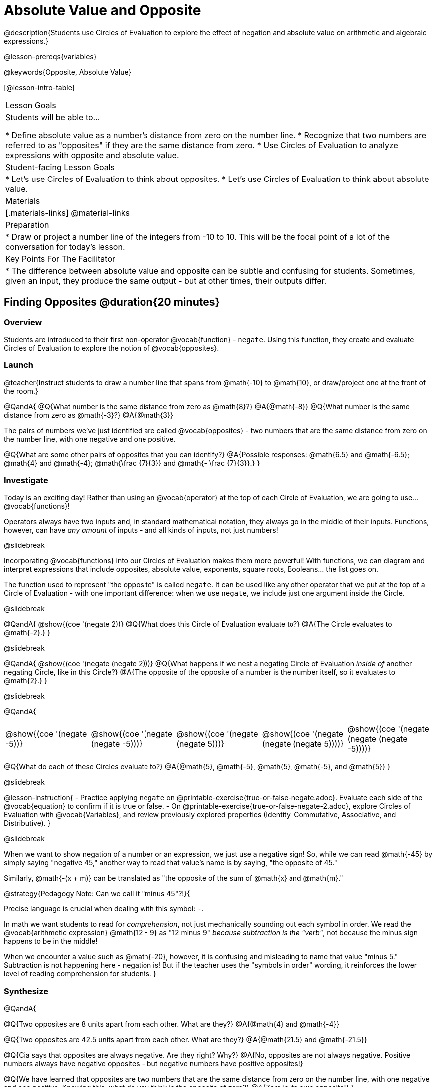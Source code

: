= Absolute Value and Opposite

@description{Students use Circles of Evaluation to explore the effect of negation and absolute value on arithmetic and algebraic expressions.}

@lesson-prereqs{variables}

@keywords{Opposite, Absolute Value}

[@lesson-intro-table]
|===

| Lesson Goals
| Students will be able to...

* Define absolute value as a number's distance from zero on the number line.
* Recognize that two numbers are referred to as "opposites" if they are the same distance from zero.
* Use Circles of Evaluation to analyze expressions with opposite and absolute value.

| Student-facing Lesson Goals
|

* Let's use Circles of Evaluation to think about opposites.
* Let's use Circles of Evaluation to think about absolute value.


| Materials
|[.materials-links]
@material-links

| Preparation
|
* Draw or project a number line of the integers from -10 to 10. This will be the focal point of a lot of the conversation for today's lesson. 

| Key Points For The Facilitator
|
* The difference between absolute value and opposite can be subtle and confusing for students. Sometimes, given an input, they produce the same output - but at other times, their outputs differ.
|===

== Finding Opposites @duration{20 minutes}

=== Overview

Students are introduced to their first non-operator @vocab{function} - `negate`. Using this function, they create and evaluate Circles of Evaluation to explore the notion of @vocab{opposites}.


=== Launch

@teacher{Instruct students to draw a number line that spans from @math{-10} to @math{10}, or draw/project one at the front of the room.}

@QandA{
@Q{What number is the same distance from zero as @math{8}?}
@A{@math{-8}}
@Q{What number is the same distance from zero as @math{-3}?}
@A{@math{3}}

The pairs of numbers we've just identified are called @vocab{opposites} - two numbers that are the same distance from zero on the number line, with one negative and one positive.

@Q{What are some other pairs of opposites that you can identify?}
@A{Possible responses: @math{6.5} and @math{-6.5}; @math{4} and @math{-4}; @math{\frac {7}{3}} and @math{- \frac {7}{3}}.}
}

=== Investigate

Today is an exciting day! Rather than using an @vocab{operator} at the top of each Circle of Evaluation, we are going to use... @vocab{functions}!

Operators always have two inputs and, in standard mathematical notation, they always go in the middle of their inputs. Functions, however, can have _any amount_ of inputs - and all kinds of inputs, not just numbers!

@slidebreak

Incorporating @vocab{functions} into our Circles of Evaluation makes them more powerful! With functions, we can diagram and interpret expressions that include opposites, absolute value, exponents, square roots, Booleans... the list goes on.

The function used to represent "the opposite" is called `negate`. It can be used like any other operator that we put at the top of a Circle of Evaluation - with one important difference: when we use `negate`, we include just one argument inside the Circle.

@slidebreak

@QandA{
@show{(coe '(negate 2))}
@Q{What does this Circle of Evaluation evaluate to?}
@A{The Circle evaluates to @math{-2}.}
}


@slidebreak

@QandA{
@show{(coe '(negate (negate 2)))}
@Q{What happens if we nest a negating Circle of Evaluation _inside of_ another negating Circle, like in this Circle?}
@A{The opposite of the opposite of a number is the number itself, so it evaluates to @math{2}.}
}


@slidebreak

@QandA{
[cols="^.^1,^.^1,^.^1,^.^1,^.^1", grid="none", stripes="none" frame="none"]
|===

| @show{(coe  '(negate -5))}

| @show{(coe  '(negate (negate -5)))}

| @show{(coe '(negate (negate 5)))}

| @show{(coe '(negate (negate (negate 5))))}

| @show{(coe '(negate (negate (negate -5))))}

|===

@Q{What do each of these Circles evaluate to?}
@A{@math{5}, @math{-5}, @math{5}, @math{-5}, and @math{5}}
}

@slidebreak

@lesson-instruction{
- Practice applying `negate` on @printable-exercise{true-or-false-negate.adoc}. Evaluate each side of the @vocab{equation} to confirm if it is true or false.
- On @printable-exercise{true-or-false-negate-2.adoc}, explore Circles of Evaluation with @vocab{Variables}, and review previously explored properties (Identity, Commutative, Associative, and Distributive).
}

@slidebreak

When we want to show negation of a number or an expression, we just use a negative sign! So, while we can read @math{-45} by simply saying "negative 45," another way to read that value's name is by saying, "the opposite of 45."

Similarly, @math{-(x + m)} can be translated as "the opposite of the sum of @math{x} and @math{m}."

@strategy{Pedagogy Note: Can we call it "minus 45"?!}{

Precise language is crucial when dealing with this symbol: `-`.

In math we want students to read for _comprehension_, not just mechanically sounding out each symbol in order. We read the @vocab{arithmetic expression} @math{12 - 9} as "12 minus 9" __because subtraction is the "verb"__, not because the minus sign happens to be in the middle!

When we encounter a value such as @math{-20}, however, it is confusing and misleading to name that value "minus 5." Subtraction is not happening here - negation is! But if the teacher uses the "symbols in order" wording, it reinforces the lower level of reading comprehension for students.
}



=== Synthesize

@QandA{

@Q{Two opposites are 8 units apart from each other. What are they?}
@A{@math{4} and @math{-4}}

@Q{Two opposites are 42.5 units apart from each other. What are they?}
@A{@math{21.5} and @math{-21.5}}

@Q{Cia says that opposites are always negative. Are they right? Why?}
@A{No, opposites are not always negative. Positive numbers always have negative opposites - but negative numbers have positive opposites!}

@Q{We have learned that opposites are two numbers that are the same distance from zero on the number line, with one negative and one positive. Knowing this, what do you think is the opposite of zero?}
@A{Zero is its own opposite!}
}

== Absolute Value @duration{30 minutes}

=== Overview

Students consider the meaning of @vocab{absolute value}, and apply the concept to Circles of Evaluation using `abs`.

=== Launch

@lesson-instruction{
What is the distance between these two points on the number line: @math{-8} and @math{5}?
}

@teacher{Give students a minute to contemplate, and then invite them to verbally share their strategies. Record students' thinking on the board, annotating the number line. All strategies are welcome, with a special interest in any discussion that hones in on the idea of _the distance of a number from zero._}

We have a term for _the distance of a number from zero_ - it's @vocab{absolute value}.

@lesson-point{
Absolute value is the (positive) distance of a number from zero.
}

We annotate absolute value like this: @math{|x|}, with @math{x} being any given number. When we encounter an expression like @math{|x|}, we say "the absolute value of @math{x}."

Because _opposites_ are the same distance away from zero, they will always have the same absolute value. So, @math{|4| = 4} and @math{|-4| = 4}.


=== Investigate

The @vocab{function} that we will use to represent absolute value is @show{(code 'abs)}. It can be used like any other operator that we put at the top of a Circle of Evaluation. As with `negate`, when we use @show{(code 'abs)}, we include just one argument inside the Circle of Evaluation.

@QandA{
[cols="^.^1,^.^1,^.^1,^.^1,^.^1", grid="none", stripes="none", frame="none"]
|===
| @show{(coe  '(abs -20))}
| @show{(coe  '(abs 20))}
| @show{(coe '(abs (abs 43)))}
| @show{(coe  '(abs 43))}
| @show{(coe  '(abs -43))}
|===

@Q{Let's try evaluating some Circles of Evaluation with `abs`! What does each of these Circles evaluate to?}
@A{@math{20}, @math{20}, @math{43}, @math{43}, @math{43}}
}


@lesson-instruction{
- On @printable-exercise{true-or-false-abs-val.adoc}, you will compare expressions with `abs` to expressions with `negate`
- On the bottom half of the page, determine whether variable equations featuring `negate` and `abs` are always, sometimes, or never true. Be sure to explain your response.
- Complete @printable-exercise{wodb-abs-val-negate.adoc}. Cross out any Circle of Evaluation that does *not* meet the condition stated on the left.
}

@teacher{Check in with students to ensure that they have a solid understanding of absolute value before moving forward.}

=== Synthesize

Think about the @vocab{algebraic expressions} @math{|h|} and @math{-h}.

@QandA{
@Q{What do we know about the outcomes of each of these expressions?}
@A{@math{|h|} is always positive or zero, while @math{-h} can be negative, zero, or positive.}

@Q{When do they produce the same outcome?}
@A{@math{-h} is positive when @math{h} is negative, and @math{-h} is negative when @math{h} is positive. As a result, @math{|h|} and @math{-h} produce the same outcome only when @math{h} is negative or zero.}

@Q{When do they produce different outcomes?}
@A{@math{|h|} and @math{-h} produce different outcomes when @math{h} is positive.}
}

== Programming Exploration: Rotations

=== Overview

Students explore with the `rotate` function to apply what they have learned about absolute value and negation.

=== Launch

Today, we're going to think deeply about the `rotate` function in @proglang. In particular, what angles of rotation represent clockwise turns? Counter-clockwise? What does it mean to _reverse_ a rotation, and how can we represent such a reversal in @proglang?

@lesson-instruction{
Complete the first table on @printable-exercise{explore-rotate.adoc} by making a prediction for each Circle of Evaluation and then testing the code in @proglang. When you are done, write a few sentences summarizing what you observed.
}

@teacher{The opening table of the worksheet is a basic review of geometric rotations. For students who are unfamiliar with the concept of a 90-degree turn, a 180-degree half-turn, or a full 360-degree turn, this will be a necessary review. Feel free to spend as much time as needed reinforcing these concepts.}

@slidebreak

You just explored angles of rotation. Let's review what you've learned.

@QandA{

@Q{What degree of rotation do we use to spin the image in a full circle, back to its starting point?}
@A{360}

@Q{Describe what a 180-degree turn looks like.}
@A{A 90-degree turn is a quarter turn, that rotates any image perpendicular to its starting position.}

@Q{Think about each of the rotations you just explored. Were the angles of rotation positive or negative? Were the turns clockwise or counter-clockwise?}
@A{The angles of rotation in the first table are positive and the turns were all counter-clockwise.}
}


=== Investigate

@lesson-instruction{
- Complete the second table on @printable-exercise{explore-rotate.adoc}, making a prediction for each Circle of Evaluation and then testing the code in @proglang.
- When you're done, streamline the complicated code so that it produces an identical output without using `negate` or `num-abs`.
}

@teacher{Referring to the first table on the page can be a helpful scaffold for students who are struggling.}


=== Synthesize

@QandA{

@Q{Rotating an image 45 degrees produces a different output than rotating an image -45 degrees. Rotating an image 180 degrees, however, produces the _same_ output as rotating that image -180 degrees. Explain why.}
@A{180 degrees is exactly half of one full rotation, so no matter which direction we rotate, we end up in the same position.}

@Q{Can you think of any other pairs of opposite angles of rotation that would produce an identical output?}
@A{540, 900, 1260...}
}
